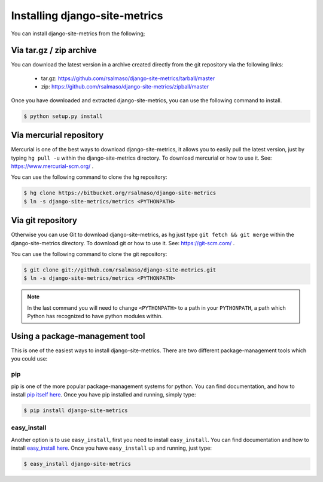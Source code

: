 .. _install:

==============================
Installing django-site-metrics
==============================

You can install django-site-metrics from the following;

Via tar.gz / zip archive
========================

You can download the latest version in a archive created directly from the git repository via the following links:

    * tar.gz: https://github.com/rsalmaso/django-site-metrics/tarball/master
    * zip: https://github.com/rsalmaso/django-site-metrics/zipball/master

Once you have downloaded and extracted django-site-metrics, you can use the following command to install.

.. code-block:: bash

    $ python setup.py install

Via mercurial repository
========================

Mercurial is one of the best ways to download django-site-metrics, it allows you to easily pull the latest version, just by typing ``hg pull -u`` within the django-site-metrics directory. To download mercurial or how to use it. See: https://www.mercurial-scm.org/ .

You can use the following command to clone the hg repository:

.. code-block:: bash

    $ hg clone https://bitbucket.org/rsalmaso/django-site-metrics
    $ ln -s django-site-metrics/metrics <PYTHONPATH>

.. note:

    In the last command you will need to change <PYTHONPATH> to a path in your PYTHONPATH, a path which Python has recognized to have python modules within.


Via git repository
==================

Otherwise you can use Git to download django-site-metrics, as hg just type ``git fetch && git merge`` within the django-site-metrics directory. To download git or how to use it. See: https://git-scm.com/ .

You can use the following command to clone the git repository:

.. code-block:: bash

    $ git clone git://github.com/rsalmaso/django-site-metrics.git
    $ ln -s django-site-metrics/metrics <PYTHONPATH>

.. note::

    In the last command you will need to change ``<PYTHONPATH>`` to a path in
    your ``PYTHONPATH``, a path which Python has recognized to have python
    modules within.

Using a package-management tool
===============================

This is one of the easiest ways to install django-site-metrics. There are two different package-management tools which you could use:

pip
---

pip is one of the more popular package-management systems for python. You can find documentation, and how to install `pip itself here`_.  Once you have pip installed and running, simply type:

.. code-block:: bash

    $ pip install django-site-metrics

easy_install
------------

Another option is to use ``easy_install``, first you need to install
``easy_install``. You can find documentation and how to install
`easy_install here`_. Once you have ``easy_install`` up and running, just
type:

.. code-block:: bash

    $ easy_install django-site-metrics

.. _pip itself here: https://pypi.org/project/pip/
.. _easy_install here: http://peak.telecommunity.com/DevCenter/EasyInstall
